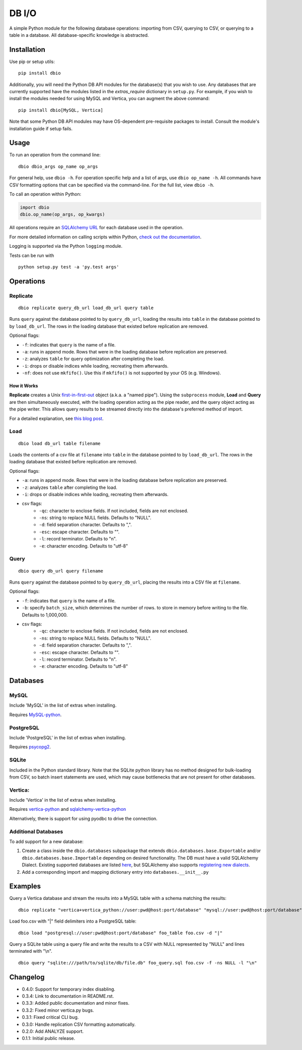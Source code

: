 DB I/O
======

A simple Python module for the following database operations: importing
from CSV, querying to CSV, or querying to a table in a database. All
database-specific knowledge is abstracted.

Installation
------------

Use pip or setup utils:

::

  pip install dbio

Additionally, you will need the Python DB API modules for the
database(s) that you wish to use. Any databases that are currently
supported have the modules listed in the *extras\_require* dictionary in
``setup.py``. For example, if you wish to install the modules needed for
using MySQL and Vertica, you can augment the above command:

::

    pip install dbio[MySQL, Vertica]

Note that some Python DB API modules may have OS-dependent pre-requisite
packages to install. Consult the module's installation guide if setup
fails.

Usage
-----

To run an operation from the command line:

::

    dbio dbio_args op_name op_args

For general help, use ``dbio -h``. For operation specific help and a
list of args, use ``dbio op_name -h``. All commands have CSV formatting
options that can be specified via the command-line. For the full list,
view ``dbio -h``.

To call an operation within Python:

.. code:: python

    import dbio   
    dbio.op_name(op_args, op_kwargs)

All operations require an `SQLAlchemy
URL <http://docs.sqlalchemy.org/en/rel_1_0/core/engines.html#database-urls>`__
for each database used in the operation.

For more detailed information on calling scripts within Python, `check out the documentation <http://pythonhosted.org/dbio/>`__.

Logging is supported via the Python ``logging`` module.

Tests can be run with

::

    python setup.py test -a 'py.test args'

Operations
----------

Replicate
~~~~~~~~~

::

    dbio replicate query_db_url load_db_url query table

Runs ``query`` against the database pointed to by ``query_db_url``,
loading the results into ``table`` in the database pointed to by
``load_db_url``. The rows in the loading database that existed before
replication are removed.

Optional flags:

-  ``-f``: indicates that ``query`` is the name of a file.
-  ``-a``: runs in append mode. Rows that were in the loading database
   before replication are preserved.
-  ``-z``: analyzes ``table`` for query optimization after completing the load.
-  ``-i``: drops or disable indices while loading, recreating them afterwards.
-  ``-nf``: does not use ``mkfifo()``. Use this if ``mkfifo()`` is not
   supported by your OS (e.g. Windows).

How it Works
^^^^^^^^^^^^

**Replicate** creates a Unix
`first-in-first-out <http://linux.die.net/man/3/mkfifo>`__ object
(a.k.a. a "named pipe"). Using the ``subprocess`` module, **Load** and
**Query** are then simultaneously executed, with the loading operation
acting as the pipe reader, and the query object acting as the pipe
writer. This allows query results to be streamed directly into the
database's preferred method of import.

For a detailed explanation, see `this blog post <http://blog.locusenergy.com/2015/08/04/moving-bulk-data/>`__.

Load
~~~~

::

    dbio load db_url table filename

Loads the contents of a csv file at ``filename`` into ``table`` in the
database pointed to by ``load_db_url``. The rows in the loading database
that existed before replication are removed.

Optional flags:

-  ``-a``: runs in append mode. Rows that were in the loading database
   before replication are preserved.
-  ``-z``: analyzes ``table`` after completing the load.
-  ``-i``: drops or disable indices while loading, recreating them afterwards.
- csv flags:
    * ``-qc``: character to enclose fields. If not included, fields are not enclosed.
    * ``-ns``: string to replace NULL fields. Defaults to "NULL".
    * ``-d``: field separation character. Defaults to ",".
    * ``-esc``: escape character. Defaults to "\".
    * ``-l``: record terminator. Defaults to "\n".
    * ``-e``: character encoding. Defaults to "utf-8"

Query
~~~~~

::

    dbio query db_url query filename

Runs ``query`` against the database pointed to by ``query_db_url``,
placing the results into a CSV file at ``filename``.

Optional flags:

-  ``-f``: indicates that ``query`` is the name of a file.
-  ``-b``: specify ``batch_size``, which determines the number of rows. to store in memory before writing to the file. Defaults to 1,000,000.
- csv flags:
    * ``-qc``: character to enclose fields. If not included, fields are not enclosed.
    * ``-ns``: string to replace NULL fields. Defaults to "NULL".
    * ``-d``: field separation character. Defaults to ",".
    * ``-esc``: escape character. Defaults to "\".
    * ``-l``: record terminator. Defaults to "\n".
    * ``-e``: character encoding. Defaults to "utf-8"


Databases
---------

MySQL
~~~~~

Include 'MySQL' in the list of extras when installing.

Requires `MySQL-python <https://pypi.python.org/pypi/MySQL-python>`__.

PostgreSQL
~~~~~~~~~~

Include 'PostgreSQL' in the list of extras when installing.

Requires `psycopg2 <https://pypi.python.org/pypi/psycopg2>`__.

SQLite
~~~~~~

Included in the Python standard library. Note that the SQLite python
library has no method designed for bulk-loading from CSV, so batch
insert statements are used, which may cause bottlenecks that are not
present for other databases.

Vertica:
~~~~~~~~

Include 'Vertica' in the list of extras when installing.

Requires `vertica-python <https://github.com/uber/vertica-python>`__ and
`sqlalchemy-vertica-python <https://github.com/LocusEnergy/sqlalchemy-vertica-python>`__

Alternatively, there is support for using pyodbc to drive the
connection.

Additional Databases
~~~~~~~~~~~~~~~~~~~~

To add support for a new database:

1. Create a class inside the ``dbio.databases`` subpackage that extends
   ``dbio.databases.base.Exportable`` and/or
   ``dbio.databases.base.Importable`` depending on desired
   functionality. The DB must have a valid SQLAlchemy Dialect. Existing
   supported databases are listed
   `here <http://docs.sqlalchemy.org/en/rel_1_0/core/engines.html#supported-databases>`__,
   but SQLAlchemy also supports `registering new
   dialects <http://sqlalchemy.readthedocs.org/en/latest/core/connections.html#registering-new-dialects>`__.
2. Add a corresponding import and mapping dictionary entry into ``databases.__init__.py``

Examples
--------

Query a Vertica database and stream the results into a MySQL table with a schema matching the results:

::

    dbio replicate "vertica+vertica_python://user:pwd@host:port/database" "mysql://user:pwd@host:port/database" "SELECT * FROM vertica_table" mysql_table

Load foo.csv with "|" field delimiters into a PostgreSQL table:

::

    dbio load "postgresql://user:pwd@host:port/database" foo_table foo.csv -d "|"


Query a SQLite table using a query file and write the results to a CSV with NULL represented by "NULL" and lines terminated with "\\n".

::

    dbio query "sqlite:///path/to/sqlite/db/file.db" foo_query.sql foo.csv -f -ns NULL -l "\n"

Changelog
---------
- 0.4.0: Support for temporary index disabling.
- 0.3.4: Link to documentation in README.rst.
- 0.3.3: Added public documentation and minor fixes.
- 0.3.2: Fixed minor vertica.py bugs.
- 0.3.1: Fixed critical CLI bug.
- 0.3.0: Handle replication CSV formatting automatically.
- 0.2.0: Add ANALYZE support.
- 0.1.1: Initial public release.